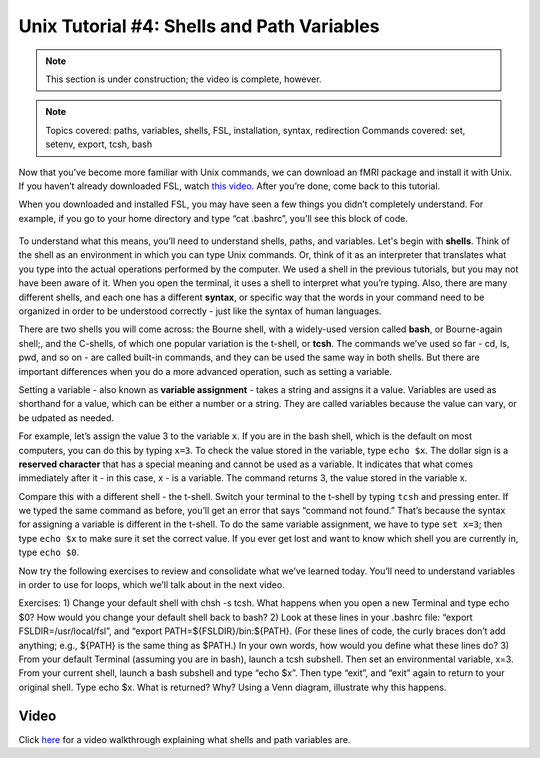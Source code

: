 .. _Unix_04_ShellsVariables:

=============
Unix Tutorial #4: Shells and Path Variables
=============

.. note::
  This section is under construction; the video is complete, however.

.. note::
  Topics covered: paths, variables, shells, FSL, installation, syntax, redirection
  Commands covered: set, setenv, export, tcsh, bash
  
  
Now that you’ve become more familiar with Unix commands, we can download an fMRI package and install it with Unix. If you haven’t already downloaded FSL, watch `this video <https://youtu.be/E9FwDCYAto8?t=14>`__. After you’re done, come back to this tutorial. 

When you downloaded and installed FSL, you may have seen a few things you didn’t completely understand. For example, if you go to your home directory and type “cat .bashrc”, you’ll see this block of code. 

.. figure:: Bash_RC_Contents.png

To understand what this means, you’ll need to understand shells, paths, and variables. Let's begin with **shells**. Think of the shell as an environment in which you can type Unix commands. Or, think of it as an interpreter that translates what you type into the actual operations performed by the computer. We used a shell in the previous tutorials, but you may not have been aware of it. When you open the terminal, it uses a shell to interpret what you’re typing. Also, there are many different shells, and each one has a different **syntax**, or specific way that the words in your command need to be organized in order to be understood correctly - just like the syntax of human languages. 


There are two shells you will come across: the Bourne shell, with a widely-used version called **bash**, or Bourne-again shell;, and the C-shells, of which one popular variation is the t-shell, or **tcsh**. The commands we’ve used so far - cd, ls, pwd, and so on - are called built-in commands, and they can be used the same way in both shells. But there are important differences when you do a more advanced operation, such as setting a variable.

Setting a variable - also known as **variable assignment** - takes a string and assigns it a value. Variables are used as shorthand for a value, which can be either a number or a string. They are called variables because the value can vary, or be udpated as needed. 

For example, let’s assign the value 3 to the variable ``x``. If you are in the bash shell, which is the default on most computers, you can do this by typing ``x=3``. To check the value stored in the variable, type ``echo $x``. The dollar sign is a **reserved character** that has a special meaning and cannot be used as a variable. It indicates that what comes immediately after it - in this case, x - is a variable. The command returns 3, the value stored in the variable x.

Compare this with a different shell - the t-shell. Switch your terminal to the t-shell by typing ``tcsh`` and pressing enter. If we typed the same command as before, you’ll get an error that says “command not found.” That’s because the syntax for assigning a variable is different in the t-shell. To do the same variable assignment, we have to type ``set x=3``; then type ``echo $x`` to make sure it set the correct value. If you ever get lost and want to know which shell you are currently in, type ``echo $0``.


Now try the following exercises to review and consolidate what we’ve learned today. You’ll need to understand variables in order to use for loops, which we’ll talk about in the next video.

Exercises: 1) Change your default shell with chsh -s tcsh. What happens when you open a new Terminal and type echo $0? How would you change your default shell back to bash? 2) Look at these lines in your .bashrc file: “export FSLDIR=/usr/local/fsl”, and “export PATH=${FSLDIR}/bin:${PATH}. (For these lines of code, the curly braces don’t add anything; e.g., ${PATH} is the same thing as $PATH.) In your own words, how would you define what these lines do? 3) From your default Terminal (assuming you are in bash), launch a tcsh subshell. Then set an environmental variable, x=3. From your current shell, launch a bash subshell and type “echo $x”. Then type “exit”, and “exit” again to return to your original shell. Type echo $x. What is returned? Why? Using a Venn diagram, illustrate why this happens.



Video
---------

Click `here <https://www.youtube.com/watch?v=KAs94hs_aXY>`__ for a video walkthrough explaining what shells and path variables are.
